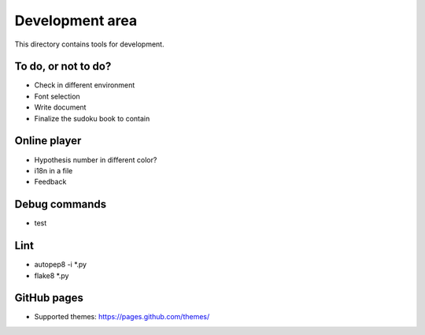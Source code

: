 Development area
=======================

This directory contains tools for development.

To do, or not to do?
-----------------

- Check in different environment
- Font selection
- Write document
- Finalize the sudoku book to contain

Online player
-----------------
- Hypothesis number in different color?
- i18n in a file
- Feedback

Debug commands
-----------------

- test

Lint
---------------

- autopep8 -i *.py
- flake8 *.py

GitHub pages
---------------

- Supported themes: https://pages.github.com/themes/
